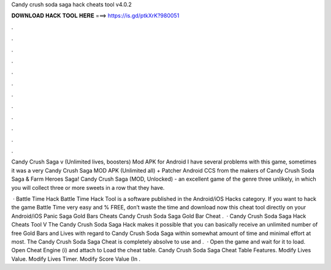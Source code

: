 Candy crush soda saga hack cheats tool v4.0.2



𝐃𝐎𝐖𝐍𝐋𝐎𝐀𝐃 𝐇𝐀𝐂𝐊 𝐓𝐎𝐎𝐋 𝐇𝐄𝐑𝐄 ===> https://is.gd/ptkXrK?980051



.



.



.



.



.



.



.



.



.



.



.



.

Candy Crush Saga v (Unlimited lives, boosters) Mod APK for Android I have several problems with this game, sometimes it was a very  Candy Crush Saga MOD APK (Unlimited all) + Patcher Android CCS from the makers of Candy Crush Soda Saga & Farm Heroes Saga! Candy Crush Saga (MOD, Unlocked) - an excellent game of the genre three unlikely, in which you will collect three or more sweets in a row that they have.

 · Battle Time Hack Battle Time Hack Tool is a software published in the Android/iOS Hacks category. If you want to hack the game Battle Time very easy and % FREE, don’t waste the time and download now this cheat tool directly on your Android/iOS  Panic Saga Gold Bars Cheats Candy Crush Soda Saga Gold Bar Cheat .  · Candy Crush Soda Saga Hack Cheats Tool V The Candy Crush Soda Saga Hack makes it possible that you can basically receive an unlimited number of free Gold Bars and Lives with regard to Candy Crush Soda Saga within somewhat amount of time and minimal effort at most. The Candy Crush Soda Saga Cheat is completely absolve to use and .  · Open the game and wait for it to load. Open Cheat Engine (i) and attach to  Load the cheat table. Candy Crush Soda Saga Cheat Table Features. Modify Lives Value. Modify Lives Timer. Modify Score Value (In .
